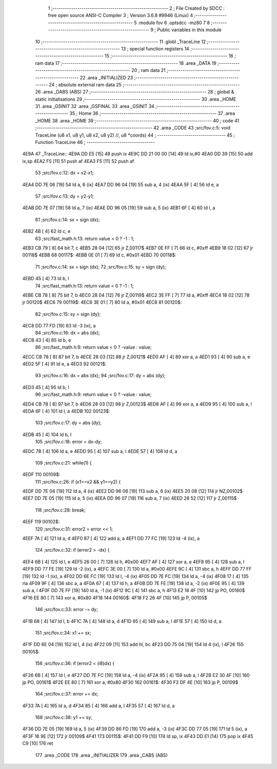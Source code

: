                               1 ;--------------------------------------------------------
                              2 ; File Created by SDCC : free open source ANSI-C Compiler
                              3 ; Version 3.6.8 #9946 (Linux)
                              4 ;--------------------------------------------------------
                              5 	.module fov
                              6 	.optsdcc -mz80
                              7 	
                              8 ;--------------------------------------------------------
                              9 ; Public variables in this module
                             10 ;--------------------------------------------------------
                             11 	.globl _TraceLine
                             12 ;--------------------------------------------------------
                             13 ; special function registers
                             14 ;--------------------------------------------------------
                             15 ;--------------------------------------------------------
                             16 ; ram data
                             17 ;--------------------------------------------------------
                             18 	.area _DATA
                             19 ;--------------------------------------------------------
                             20 ; ram data
                             21 ;--------------------------------------------------------
                             22 	.area _INITIALIZED
                             23 ;--------------------------------------------------------
                             24 ; absolute external ram data
                             25 ;--------------------------------------------------------
                             26 	.area _DABS (ABS)
                             27 ;--------------------------------------------------------
                             28 ; global & static initialisations
                             29 ;--------------------------------------------------------
                             30 	.area _HOME
                             31 	.area _GSINIT
                             32 	.area _GSFINAL
                             33 	.area _GSINIT
                             34 ;--------------------------------------------------------
                             35 ; Home
                             36 ;--------------------------------------------------------
                             37 	.area _HOME
                             38 	.area _HOME
                             39 ;--------------------------------------------------------
                             40 ; code
                             41 ;--------------------------------------------------------
                             42 	.area _CODE
                             43 ;src/fov.c:5: void TraceLine (u8 x1, u8 y1, u8 x2, u8 y2) //, u8 *coords)
                             44 ;	---------------------------------
                             45 ; Function TraceLine
                             46 ; ---------------------------------
   4E9A                      47 _TraceLine::
   4E9A DD E5         [15]   48 	push	ix
   4E9C DD 21 00 00   [14]   49 	ld	ix,#0
   4EA0 DD 39         [15]   50 	add	ix,sp
   4EA2 F5            [11]   51 	push	af
   4EA3 F5            [11]   52 	push	af
                             53 ;src/fov.c:12: dx = x2-x1;
   4EA4 DD 7E 06      [19]   54 	ld	a, 6 (ix)
   4EA7 DD 96 04      [19]   55 	sub	a, 4 (ix)
   4EAA 5F            [ 4]   56 	ld	e, a
                             57 ;src/fov.c:13: dy = y2-y1;
   4EAB DD 7E 07      [19]   58 	ld	a, 7 (ix)
   4EAE DD 96 05      [19]   59 	sub	a, 5 (ix)
   4EB1 6F            [ 4]   60 	ld	l, a
                             61 ;src/fov.c:14: sx = sign (dx);
   4EB2 4B            [ 4]   62 	ld	c, e
                             63 ;src/fast_math.h:13: return value < 0 ? -1 : 1;
   4EB3 CB 79         [ 8]   64 	bit	7, c
   4EB5 28 04         [12]   65 	jr	Z,00117$
   4EB7 0E FF         [ 7]   66 	ld	c, #0xff
   4EB9 18 02         [12]   67 	jr	00118$
   4EBB                      68 00117$:
   4EBB 0E 01         [ 7]   69 	ld	c, #0x01
   4EBD                      70 00118$:
                             71 ;src/fov.c:14: sx = sign (dx);
                             72 ;src/fov.c:15: sy = sign (dy);
   4EBD 45            [ 4]   73 	ld	b, l
                             74 ;src/fast_math.h:13: return value < 0 ? -1 : 1;
   4EBE CB 78         [ 8]   75 	bit	7, b
   4EC0 28 04         [12]   76 	jr	Z,00119$
   4EC2 3E FF         [ 7]   77 	ld	a, #0xff
   4EC4 18 02         [12]   78 	jr	00120$
   4EC6                      79 00119$:
   4EC6 3E 01         [ 7]   80 	ld	a, #0x01
   4EC8                      81 00120$:
                             82 ;src/fov.c:15: sy = sign (dy);
   4EC8 DD 77 FD      [19]   83 	ld	-3 (ix), a
                             84 ;src/fov.c:16: dx = abs (dx);
   4ECB 43            [ 4]   85 	ld	b, e
                             86 ;src/fast_math.h:9: return value < 0 ? -value : value;
   4ECC CB 78         [ 8]   87 	bit	7, b
   4ECE 28 03         [12]   88 	jr	Z,00121$
   4ED0 AF            [ 4]   89 	xor	a, a
   4ED1 93            [ 4]   90 	sub	a, e
   4ED2 5F            [ 4]   91 	ld	e, a
   4ED3                      92 00121$:
                             93 ;src/fov.c:16: dx = abs (dx);
                             94 ;src/fov.c:17: dy = abs (dy);
   4ED3 45            [ 4]   95 	ld	b, l
                             96 ;src/fast_math.h:9: return value < 0 ? -value : value;
   4ED4 CB 78         [ 8]   97 	bit	7, b
   4ED6 28 03         [12]   98 	jr	Z,00123$
   4ED8 AF            [ 4]   99 	xor	a, a
   4ED9 95            [ 4]  100 	sub	a, l
   4EDA 6F            [ 4]  101 	ld	l, a
   4EDB                     102 00123$:
                            103 ;src/fov.c:17: dy = abs (dy);
   4EDB 45            [ 4]  104 	ld	b, l
                            105 ;src/fov.c:18: error = dx-dy;
   4EDC 7B            [ 4]  106 	ld	a, e
   4EDD 95            [ 4]  107 	sub	a, l
   4EDE 57            [ 4]  108 	ld	d, a
                            109 ;src/fov.c:21: while(1) {
   4EDF                     110 00109$:
                            111 ;src/fov.c:26: if (x1==x2 && y1==y2) {
   4EDF DD 7E 04      [19]  112 	ld	a, 4 (ix)
   4EE2 DD 96 06      [19]  113 	sub	a, 6 (ix)
   4EE5 20 08         [12]  114 	jr	NZ,00102$
   4EE7 DD 7E 05      [19]  115 	ld	a, 5 (ix)
   4EEA DD 96 07      [19]  116 	sub	a, 7 (ix)
   4EED 28 52         [12]  117 	jr	Z,00115$
                            118 ;src/fov.c:28: break;
   4EEF                     119 00102$:
                            120 ;src/fov.c:31: error2 = error << 1;
   4EEF 7A            [ 4]  121 	ld	a, d
   4EF0 87            [ 4]  122 	add	a, a
   4EF1 DD 77 FC      [19]  123 	ld	-4 (ix), a
                            124 ;src/fov.c:32: if (error2 > -dx) {
   4EF4 6B            [ 4]  125 	ld	l, e
   4EF5 26 00         [ 7]  126 	ld	h, #0x00
   4EF7 AF            [ 4]  127 	xor	a, a
   4EF8 95            [ 4]  128 	sub	a, l
   4EF9 DD 77 FE      [19]  129 	ld	-2 (ix), a
   4EFC 3E 00         [ 7]  130 	ld	a, #0x00
   4EFE 9C            [ 4]  131 	sbc	a, h
   4EFF DD 77 FF      [19]  132 	ld	-1 (ix), a
   4F02 DD 6E FC      [19]  133 	ld	l, -4 (ix)
   4F05 DD 7E FC      [19]  134 	ld	a, -4 (ix)
   4F08 17            [ 4]  135 	rla
   4F09 9F            [ 4]  136 	sbc	a, a
   4F0A 67            [ 4]  137 	ld	h, a
   4F0B DD 7E FE      [19]  138 	ld	a, -2 (ix)
   4F0E 95            [ 4]  139 	sub	a, l
   4F0F DD 7E FF      [19]  140 	ld	a, -1 (ix)
   4F12 9C            [ 4]  141 	sbc	a, h
   4F13 E2 18 4F      [10]  142 	jp	PO, 00160$
   4F16 EE 80         [ 7]  143 	xor	a, #0x80
   4F18                     144 00160$:
   4F18 F2 26 4F      [10]  145 	jp	P, 00105$
                            146 ;src/fov.c:33: error -= dy;
   4F1B 68            [ 4]  147 	ld	l, b
   4F1C 7A            [ 4]  148 	ld	a, d
   4F1D 95            [ 4]  149 	sub	a, l
   4F1E 57            [ 4]  150 	ld	d, a
                            151 ;src/fov.c:34: x1 += sx;
   4F1F DD 6E 04      [19]  152 	ld	l, 4 (ix)
   4F22 09            [11]  153 	add	hl, bc
   4F23 DD 75 04      [19]  154 	ld	4 (ix), l
   4F26                     155 00105$:
                            156 ;src/fov.c:36: if (error2 < (i8)dx) {
   4F26 6B            [ 4]  157 	ld	l, e
   4F27 DD 7E FC      [19]  158 	ld	a, -4 (ix)
   4F2A 95            [ 4]  159 	sub	a, l
   4F2B E2 30 4F      [10]  160 	jp	PO, 00161$
   4F2E EE 80         [ 7]  161 	xor	a, #0x80
   4F30                     162 00161$:
   4F30 F2 DF 4E      [10]  163 	jp	P, 00109$
                            164 ;src/fov.c:37: error += dx;
   4F33 7A            [ 4]  165 	ld	a, d
   4F34 85            [ 4]  166 	add	a, l
   4F35 57            [ 4]  167 	ld	d, a
                            168 ;src/fov.c:38: y1 += sy;
   4F36 DD 7E 05      [19]  169 	ld	a, 5 (ix)
   4F39 DD 86 FD      [19]  170 	add	a, -3 (ix)
   4F3C DD 77 05      [19]  171 	ld	5 (ix), a
   4F3F 18 9E         [12]  172 	jr	00109$
   4F41                     173 00115$:
   4F41 DD F9         [10]  174 	ld	sp, ix
   4F43 DD E1         [14]  175 	pop	ix
   4F45 C9            [10]  176 	ret
                            177 	.area _CODE
                            178 	.area _INITIALIZER
                            179 	.area _CABS (ABS)
